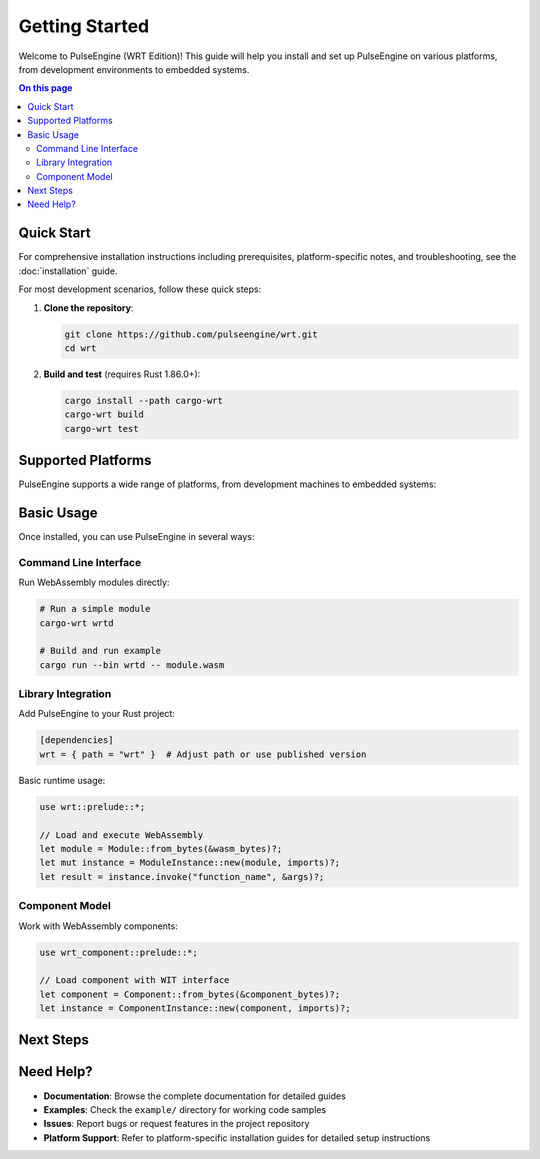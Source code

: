 ===============
Getting Started
===============

.. image:: ../_static/icons/logo.svg
   :width: 80px
   :align: right
   :alt: WRT Logo

Welcome to PulseEngine (WRT Edition)! This guide will help you install and set up PulseEngine on various platforms, from development environments to embedded systems.

.. contents:: On this page
   :local:
   :depth: 2

Quick Start
===========

For comprehensive installation instructions including prerequisites, platform-specific notes, and troubleshooting, see the :doc:`installation` guide.

For most development scenarios, follow these quick steps:

1. **Clone the repository**:

   .. code-block:: bash

      git clone https://github.com/pulseengine/wrt.git
      cd wrt

2. **Build and test** (requires Rust 1.86.0+):

   .. code-block:: bash

      cargo install --path cargo-wrt
      cargo-wrt build
      cargo-wrt test

Supported Platforms
===================

PulseEngine supports a wide range of platforms, from development machines to embedded systems:

.. grid:: 2

   .. grid-item-card:: Desktop Development
      :link: ../platform_guides/linux
      :link-type: doc

      * Linux (x86_64, ARM64)
      * macOS (Intel, Apple Silicon)
      * Complete toolchain and debugging support

   .. grid-item-card:: Real-Time Systems
      :link: ../platform_guides/qnx
      :link-type: doc

      * QNX Neutrino
      * Safety-critical automotive/medical
      * POSIX compliance with RT extensions

   .. grid-item-card:: Embedded RTOS
      :link: ../platform_guides/zephyr
      :link-type: doc

      * Zephyr RTOS
      * IoT and edge computing
      * Minimal resource footprint

   .. grid-item-card:: Bare Metal
      :link: ../platform_guides/bare_metal
      :link-type: doc

      * No operating system
      * Custom hardware platforms
      * Maximum control and performance

Basic Usage
===========

Once installed, you can use PulseEngine in several ways:

Command Line Interface
----------------------

Run WebAssembly modules directly:

.. code-block:: bash

   # Run a simple module
   cargo-wrt wrtd

   # Build and run example
   cargo run --bin wrtd -- module.wasm

Library Integration
-------------------

Add PulseEngine to your Rust project:

.. code-block:: toml

   [dependencies]
   wrt = { path = "wrt" }  # Adjust path or use published version

Basic runtime usage:

.. code-block:: rust

   use wrt::prelude::*;

   // Load and execute WebAssembly
   let module = Module::from_bytes(&wasm_bytes)?;
   let mut instance = ModuleInstance::new(module, imports)?;
   let result = instance.invoke("function_name", &args)?;

Component Model
---------------

Work with WebAssembly components:

.. code-block:: rust

   use wrt_component::prelude::*;

   // Load component with WIT interface
   let component = Component::from_bytes(&component_bytes)?;
   let instance = ComponentInstance::new(component, imports)?;

Next Steps
==========

.. grid:: 3

   .. grid-item-card:: 📖 Examples
      :link: ../examples/index
      :link-type: doc

      Learn through hands-on examples from Hello World to advanced component usage.

   .. grid-item-card:: 🏗️ Architecture
      :link: ../architecture/index
      :link-type: doc

      Understand WRT's design, safety features, and performance characteristics.

   .. grid-item-card:: 🔧 Development
      :link: ../developer/index
      :link-type: doc

      Contributing guidelines, testing, and advanced development topics.

Need Help?
==========

* **Documentation**: Browse the complete documentation for detailed guides
* **Examples**: Check the ``example/`` directory for working code samples
* **Issues**: Report bugs or request features in the project repository
* **Platform Support**: Refer to platform-specific installation guides for detailed setup instructions